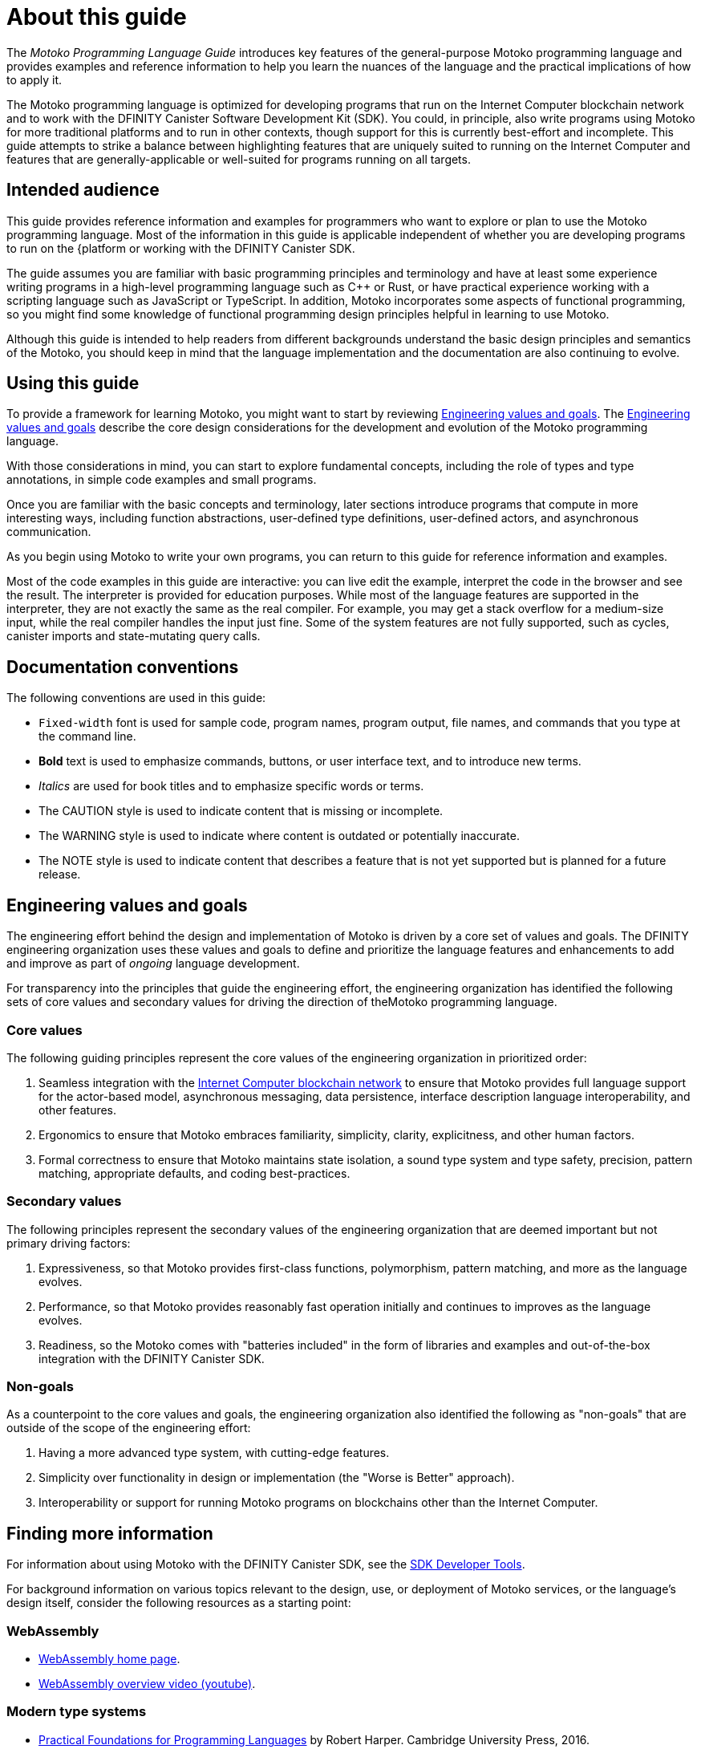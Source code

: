 = About this guide
ifdef::env-github,env-browser[:outfilesuffix:.adoc]
:proglang: Motoko
:platform: Internet Computer blockchain network
:IC: Internet Computer
:company-id: DFINITY
:sdk-short-name: DFINITY Canister SDK
:sdk-long-name: DFINITY Canister Software Development Kit (SDK)
:!page-repl:

The _{proglang} Programming Language Guide_ introduces key features of the general-purpose {proglang} programming language and provides examples and reference information to help you learn the nuances of the language and the practical implications of how to apply it.

The {proglang} programming language is optimized for developing programs that run on the {platform} and to work with the {sdk-long-name}.
You could, in principle, also write programs using {proglang} for more traditional platforms and to run in other contexts, though support for this is currently best-effort and incomplete.
This guide attempts to strike a balance between highlighting features that are uniquely suited to running on the {IC} and features that are generally-applicable or well-suited for programs running on all targets.

== Intended audience

This guide provides reference information and examples for programmers who want to explore or plan to use the {proglang} programming language.
Most of the information in this guide is applicable independent of whether you are developing programs to run on the {platform or working with the {sdk-short-name}.

The guide assumes you are familiar with basic programming principles and terminology and have at least some experience writing programs in a high-level programming language such as C++ or Rust, or have practical experience working with a scripting language such as JavaScript or TypeScript.
In addition, {proglang} incorporates some aspects of functional programming, so you might find some knowledge of functional programming design principles helpful in learning to use {proglang}.

Although this guide is intended to help readers from different backgrounds understand the basic design principles and semantics of the {proglang}, you should keep in mind that the language implementation and the documentation are also continuing to evolve.

== Using this guide

To provide a framework for learning {proglang}, you might want to start by reviewing <<Engineering values and goals>>.
The <<Engineering values and goals>> describe the core design considerations for the development and evolution of the {proglang} programming language.

With those considerations in mind, you can start to explore fundamental concepts, including the role of types and type annotations, in simple code examples and small programs.

Once you are familiar with the basic concepts and terminology, later sections introduce programs that compute in more interesting ways, including function abstractions, user-defined type definitions, user-defined actors, and asynchronous communication.

As you begin using {proglang} to write your own programs, you can return to this guide for reference information and examples.

Most of the code examples in this guide are interactive: you can live edit the example, interpret the code in the browser and see the result. The interpreter is provided for education purposes. While most of the language features are supported in the interpreter, they are not exactly the same as the real compiler. For example, you may get a stack overflow for a medium-size input, while the real compiler handles the input just fine. Some of the system features are not fully supported, such as cycles, canister imports and state-mutating query calls.

== Documentation conventions

The following conventions are used in this guide:

- `+Fixed-width+` font is used for sample code, program names, program output, file names, and commands that you type at the command line.
- **Bold** text is used to emphasize commands, buttons, or user interface text, and to introduce new terms.
- _Italics_ are used for book titles and to emphasize specific words or terms.
- The CAUTION style is used to indicate content that is missing or incomplete.
- The WARNING style is used to indicate where content is outdated or potentially inaccurate.
- The NOTE style is used to indicate content that describes a feature that is not yet supported but is planned for a future release.

== Engineering values and goals

The engineering effort behind the design and implementation of {proglang} is driven by a core set of values and goals.
The {company-id} engineering organization uses these values and goals to define and prioritize the language features and enhancements to add and improve as part of _ongoing_ language development.

For transparency into the principles that guide the engineering effort, the engineering organization  has identified the following sets of core values and secondary values for driving the direction of the{proglang} programming language.

=== Core values

The following guiding principles represent the core values of the engineering organization in prioritized order:

. Seamless integration with the link:../developers-guide/concepts/what-is-ic{outfilesuffix}#ic-overview[{IC} blockchain network] to ensure that {proglang} provides full language support for the actor-based model, asynchronous messaging, data persistence, interface description language interoperability, and other features.
. Ergonomics to ensure that {proglang} embraces familiarity, simplicity, clarity, explicitness, and other human factors.
. Formal correctness to ensure that {proglang} maintains state isolation, a sound type system and type safety, precision, pattern matching, appropriate defaults, and coding best-practices.

=== Secondary values

The following principles represent the secondary values of the engineering organization that are deemed important but not primary driving factors:

. Expressiveness, so that {proglang} provides first-class functions, polymorphism, pattern matching, and more as the language evolves.
. Performance, so that {proglang} provides reasonably fast operation initially and continues to improves as the language evolves.
. Readiness, so the {proglang} comes with "batteries included" in the form of libraries and examples and out-of-the-box integration with the {sdk-short-name}.

=== Non-goals

As a counterpoint to the core values and goals, the engineering organization also identified the following as "non-goals" that are outside of the scope of the engineering effort:

. Having a more advanced type system, with cutting-edge features.
. Simplicity over functionality in design or implementation (the "Worse is Better" approach).
. Interoperability or support for running {proglang} programs on blockchains other than the {IC}.

== Finding more information

For information about using {proglang} with the {sdk-short-name}, see the link:../developers-guide/sdk-guide{outfilesuffix}[SDK Developer Tools].

For background information on various topics relevant to the design, use, or deployment of {proglang} services, or the language's design itself, consider the following resources as a starting point:

[[wasm]]
=== WebAssembly
- https://webassembly.org/[WebAssembly home page].
- https://www.youtube.com/watch?v=fvkIQfRZ-Y0[WebAssembly overview video (youtube)].

[[modern-types]]
=== Modern type systems
 - link:++http://www.cs.cmu.edu/~rwh/pfpl/++[Practical Foundations for Programming Languages]
   by Robert Harper. Cambridge University Press, 2016.
 - link:++https://www.cis.upenn.edu/~bcpierce/tapl/++[Types and Programming Languages]
   by Benjamin C. Pierce. The MIT Press.

== Getting additional support

If you are looking for more information or technical support, the {company-id} website provides quick access to frequently-asked questions, technical articles, developer updates, and other resources.
From the website, you can search knowledge base articles, open and view support cases, sign up for the newsletter, read the latest blog posts, view how-to videos, download software updates, or exchange ideas with members of the community.

In addition to the resources available on the website, you can connect with {company-id} or other developers using social media or by visiting the {company-id} Community Forum on Discourse and joining the conversation.
